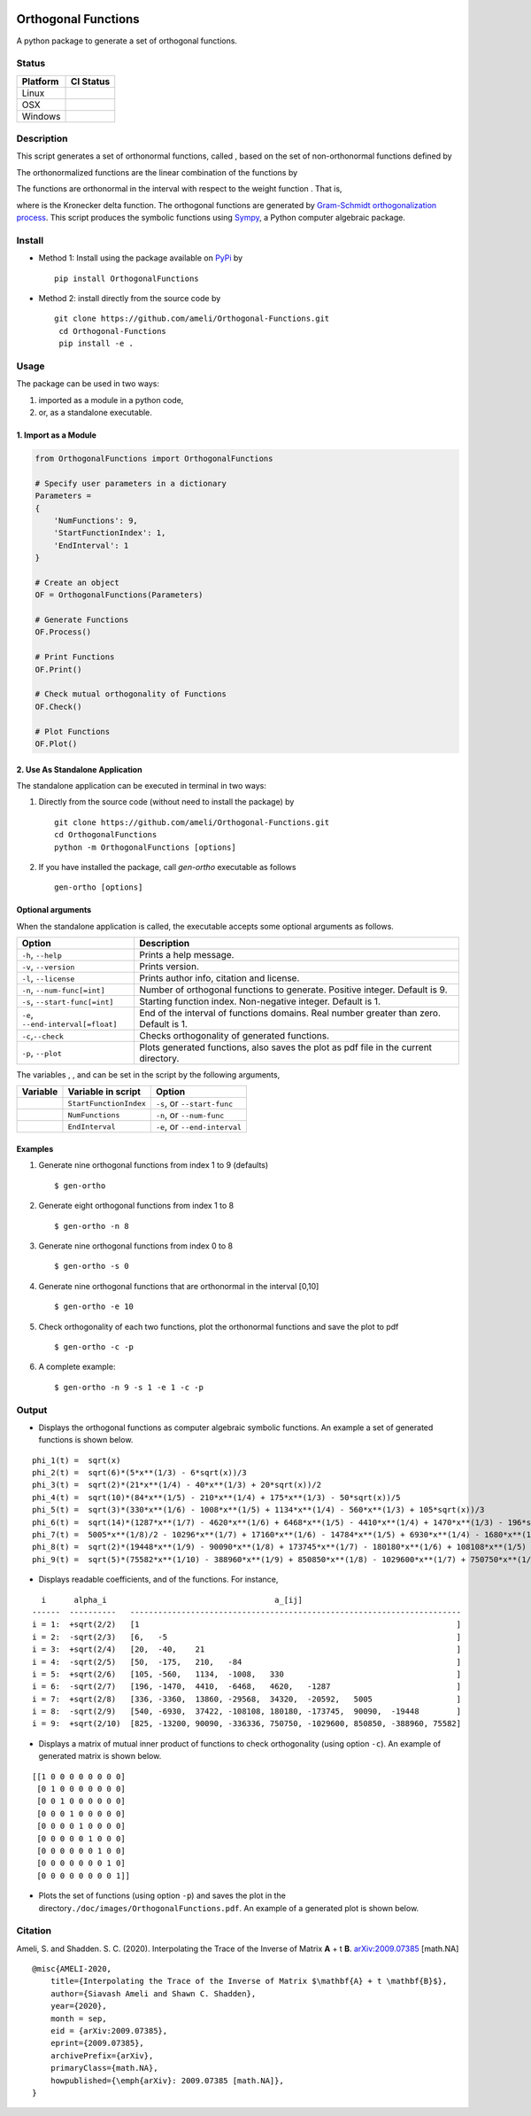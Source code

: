 |travis-devel| |codecov-devel| |licence| |implementation| |pyversions| |format|

Orthogonal Functions
====================

A python package to generate a set of orthogonal functions.

Status
------

+------------+--------------------------+
| Platform   | CI Status                |
+============+==========================+
| Linux      | |travis-devel-linux|     |
+------------+--------------------------+
| OSX        | |travis-devel-osx|       |
+------------+--------------------------+
| Windows    | |travis-devel-windows|   |
+------------+--------------------------+

Description
-----------

This script generates a set of orthonormal functions, called |image09|, based on the set of non-orthonormal functions |image10| defined by

.. image:: https://raw.githubusercontent.com/ameli/Orthogonal-Functions/master/doc/images/Equation_phi_i.svg
    :align: center

The orthonormalized functions |image11| are the linear combination of the functions |image12| by

.. image:: https://raw.githubusercontent.com/ameli/Orthogonal-Functions/master/doc/images/Equation_phi_i_perp.svg
    :align: center

The functions |image13| are orthonormal in the interval |image14| with respect to the weight function |image15|. That is,

.. image:: https://raw.githubusercontent.com/ameli/Orthogonal-Functions/master/doc/images/Equation_orthogonality.svg
    :align: center

where |image16| is the Kronecker delta function. The orthogonal functions are generated by `Gram-Schmidt orthogonalization process <https://en.wikipedia.org/wiki/Gram%E2%80%93Schmidt_process>`__. This script produces the symbolic functions using `Sympy <https://www.sympy.org>`__, a Python computer algebraic package.

Install
-------

- Method 1: Install using the package available on `PyPi <https://pypi.org/project/OrthogonalFunctions>`__ by

  ::

    pip install OrthogonalFunctions

- Method 2: install directly from the source code by

  ::

   git clone https://github.com/ameli/Orthogonal-Functions.git
    cd Orthogonal-Functions
    pip install -e .

Usage
-----

The package can be used in two ways:

1. imported as a module in a python code,
2.  or, as a standalone executable.

1. Import as a Module
~~~~~~~~~~~~~~~~~~~~~

.. code-block:: python

    from OrthogonalFunctions import OrthogonalFunctions

    # Specify user parameters in a dictionary
    Parameters =
    {
        'NumFunctions': 9,
        'StartFunctionIndex': 1,
        'EndInterval': 1
    }

    # Create an object
    OF = OrthogonalFunctions(Parameters)

    # Generate Functions
    OF.Process()

    # Print Functions
    OF.Print()

    # Check mutual orthogonality of Functions
    OF.Check()

    # Plot Functions
    OF.Plot()

2. Use As Standalone Application
~~~~~~~~~~~~~~~~~~~~~~~~~~~~~~~~

The standalone application can be executed in terminal in two ways:

1. Directly from the source code (without need to install the package) by

   ::

       git clone https://github.com/ameli/Orthogonal-Functions.git
       cd OrthogonalFunctions
       python -m OrthogonalFunctions [options]

2. If you have installed the package, call `gen-ortho` executable as follows

   ::

       gen-ortho [options]


Optional arguments
~~~~~~~~~~~~~~~~~~

When the standalone application is called, the executable accepts some optional arguments as follows.

+--------------------------------------+------------------------------------------------------------------------------------------+
| Option                               | Description                                                                              |
+======================================+==========================================================================================+
| ``-h``, ``--help``                   | Prints a help message.                                                                   |
+--------------------------------------+------------------------------------------------------------------------------------------+
| ``-v``, ``--version``                | Prints version.                                                                          |
+--------------------------------------+------------------------------------------------------------------------------------------+
| ``-l``, ``--license``                | Prints author info, citation and license.                                                |
+--------------------------------------+------------------------------------------------------------------------------------------+
| ``-n``, ``--num-func[=int]``         | Number of orthogonal functions to generate. Positive integer. Default is 9.              |
+--------------------------------------+------------------------------------------------------------------------------------------+
| ``-s``, ``--start-func[=int]``       | Starting function index. Non-negative integer. Default is 1.                             |
+--------------------------------------+------------------------------------------------------------------------------------------+
| ``-e``, ``--end-interval[=float]``   | End of the interval of functions domains. Real number greater than zero. Default is 1.   |
+--------------------------------------+------------------------------------------------------------------------------------------+
| ``-c``,\ ``--check``                 | Checks orthogonality of generated functions.                                             |
+--------------------------------------+------------------------------------------------------------------------------------------+
| ``-p``, ``--plot``                   | Plots generated functions, also saves the plot as pdf file in the current directory.     |
+--------------------------------------+------------------------------------------------------------------------------------------+

The variables |image17|, |image18|, and |image19| can be set in the script by the following arguments,

+-------------+--------------------------+---------------------------------+
| Variable    | Variable in script       | Option                          |
+=============+==========================+=================================+
| |image23|   | ``StartFunctionIndex``   | ``-s``, or ``--start-func``     |
+-------------+--------------------------+---------------------------------+
| |image24|   | ``NumFunctions``         | ``-n``, or ``--num-func``       |
+-------------+--------------------------+---------------------------------+
| |image25|   | ``EndInterval``          | ``-e``, or ``--end-interval``   |
+-------------+--------------------------+---------------------------------+

Examples
~~~~~~~~

#. Generate nine orthogonal functions from index 1 to 9 (defaults)

   ::

        $ gen-ortho

#. Generate eight orthogonal functions from index 1 to 8

   ::

        $ gen-ortho -n 8

#. Generate nine orthogonal functions from index 0 to 8

   ::

        $ gen-ortho -s 0

#. Generate nine orthogonal functions that are orthonormal in the interval [0,10]

   ::

        $ gen-ortho -e 10

#. Check orthogonality of each two functions, plot the orthonormal functions and save the plot to pdf

   ::

        $ gen-ortho -c -p

#. A complete example:

   ::

        $ gen-ortho -n 9 -s 1 -e 1 -c -p

Output
------

-  Displays the orthogonal functions as computer algebraic symbolic functions. An example a set of generated functions is shown below.

::

    phi_1(t) =  sqrt(x)
    phi_2(t) =  sqrt(6)*(5*x**(1/3) - 6*sqrt(x))/3
    phi_3(t) =  sqrt(2)*(21*x**(1/4) - 40*x**(1/3) + 20*sqrt(x))/2
    phi_4(t) =  sqrt(10)*(84*x**(1/5) - 210*x**(1/4) + 175*x**(1/3) - 50*sqrt(x))/5
    phi_5(t) =  sqrt(3)*(330*x**(1/6) - 1008*x**(1/5) + 1134*x**(1/4) - 560*x**(1/3) + 105*sqrt(x))/3
    phi_6(t) =  sqrt(14)*(1287*x**(1/7) - 4620*x**(1/6) + 6468*x**(1/5) - 4410*x**(1/4) + 1470*x**(1/3) - 196*sqrt(x))/7
    phi_7(t) =  5005*x**(1/8)/2 - 10296*x**(1/7) + 17160*x**(1/6) - 14784*x**(1/5) + 6930*x**(1/4) - 1680*x**(1/3) + 168*sqrt(x)
    phi_8(t) =  sqrt(2)*(19448*x**(1/9) - 90090*x**(1/8) + 173745*x**(1/7) - 180180*x**(1/6) + 108108*x**(1/5) - 37422*x**(1/4) + 6930*x**(1/3) - 540*sqrt(x))/3
    phi_9(t) =  sqrt(5)*(75582*x**(1/10) - 388960*x**(1/9) + 850850*x**(1/8) - 1029600*x**(1/7) + 750750*x**(1/6) - 336336*x**(1/5) + 90090*x**(1/4) - 13200*x**(1/3) + 825*sqrt(x))/5

-  Displays readable coefficients, |image26| and |image27| of the functions. For instance,

::

      i      alpha_i                                    a_[ij]
    ------  ----------   -----------------------------------------------------------------------
    i = 1:  +sqrt(2/2)   [1                                                                    ]
    i = 2:  -sqrt(2/3)   [6,   -5                                                              ]
    i = 3:  +sqrt(2/4)   [20,  -40,    21                                                      ]
    i = 4:  -sqrt(2/5)   [50,  -175,   210,   -84                                              ]
    i = 5:  +sqrt(2/6)   [105, -560,   1134,  -1008,   330                                     ]
    i = 6:  -sqrt(2/7)   [196, -1470,  4410,  -6468,   4620,   -1287                           ]
    i = 7:  +sqrt(2/8)   [336, -3360,  13860, -29568,  34320,  -20592,   5005                  ]
    i = 8:  -sqrt(2/9)   [540, -6930,  37422, -108108, 180180, -173745,  90090,  -19448        ]
    i = 9:  +sqrt(2/10)  [825, -13200, 90090, -336336, 750750, -1029600, 850850, -388960, 75582]

-  Displays a matrix of mutual inner product of functions to check
   orthogonality (using option ``-c``). An example of generated matrix
   is shown below.

::

    [[1 0 0 0 0 0 0 0 0]
     [0 1 0 0 0 0 0 0 0]
     [0 0 1 0 0 0 0 0 0]
     [0 0 0 1 0 0 0 0 0]
     [0 0 0 0 1 0 0 0 0]
     [0 0 0 0 0 1 0 0 0]
     [0 0 0 0 0 0 1 0 0]
     [0 0 0 0 0 0 0 1 0]
     [0 0 0 0 0 0 0 0 1]]

-  Plots the set of functions (using option ``-p``) and saves the plot in the directory\ ``./doc/images/OrthogonalFunctions.pdf``. An example of a generated plot is shown below.

.. image:: https://raw.githubusercontent.com/ameli/Orthogonal-Functions/master/doc/images/OrthogonalFunctions.svg
    :align: center

Citation
--------

Ameli, S. and Shadden. S. C. (2020). Interpolating the Trace of the Inverse of Matrix **A** + t **B**. `arXiv:2009.07385 <https://arxiv.org/abs/2009.07385>`__ [math.NA]

::

    @misc{AMELI-2020,
        title={Interpolating the Trace of the Inverse of Matrix $\mathbf{A} + t \mathbf{B}$},
        author={Siavash Ameli and Shawn C. Shadden},
        year={2020},
        month = sep,
        eid = {arXiv:2009.07385},
        eprint={2009.07385},
        archivePrefix={arXiv},
        primaryClass={math.NA},
        howpublished={\emph{arXiv}: 2009.07385 [math.NA]},
    }

.. |travis-devel| image:: https://img.shields.io/travis/com/ameli/Orthogonal-Functions
   :target: https://travis-ci.com/github/ameli/Orthogonal-Functions
.. |codecov-devel| image:: https://img.shields.io/codecov/c/github/ameli/Orthogonal-Functions
   :target: https://codecov.io/gh/ameli/Orthogonal-Functions
.. |licence| image:: https://img.shields.io/github/license/ameli/Orthogonal-Functions
   :target: https://opensource.org/licenses/MIT
.. |travis-devel-linux| image:: https://img.shields.io/travis/com/ameli/Orthogonal-Functions?env=BADGE=linux&label=build&branch=master
   :target: https://travis-ci.com/github/ameli/Orthogonal-Functions
.. |travis-devel-osx| image:: https://img.shields.io/travis/com/ameli/Orthogonal-Functions?env=BADGE=osx&label=build&branch=master
   :target: https://travis-ci.com/github/ameli/Orthogonal-Functions
.. |travis-devel-windows| image:: https://img.shields.io/travis/com/ameli/Orthogonal-Functions?env=BADGE=windows&label=build&branch=master
   :target: https://travis-ci.com/github/ameli/Orthogonal-Functions
.. |implementation| image:: https://img.shields.io/pypi/implementation/OrthogonalFunctions
.. |pyversions| image:: https://img.shields.io/pypi/pyversions/OrthogonalFunctions
.. |format| image:: https://img.shields.io/pypi/format/OrthogonalFunctions

.. |image09| image:: https://raw.githubusercontent.com/ameli/Orthogonal-Functions/master/doc/images/phi_i_perp.svg
.. |image10| image:: https://raw.githubusercontent.com/ameli/Orthogonal-Functions/master/doc/images/phi_i.svg
.. |image11| image:: https://raw.githubusercontent.com/ameli/Orthogonal-Functions/master/doc/images/phi_i_perp.svg
.. |image12| image:: https://raw.githubusercontent.com/ameli/Orthogonal-Functions/master/doc/images/phi_i.svg
.. |image13| image:: https://raw.githubusercontent.com/ameli/Orthogonal-Functions/master/doc/images/phi_i_perp.svg
.. |image14| image:: https://raw.githubusercontent.com/ameli/Orthogonal-Functions/master/doc/images/interval.svg
.. |image15| image:: https://raw.githubusercontent.com/ameli/Orthogonal-Functions/master/doc/images/w.svg
.. |image16| image:: https://raw.githubusercontent.com/ameli/Orthogonal-Functions/master/doc/images/delta.svg
.. |image17| image:: https://raw.githubusercontent.com/ameli/Orthogonal-Functions/master/doc/images/i_0.svg
.. |image18| image:: https://raw.githubusercontent.com/ameli/Orthogonal-Functions/master/doc/images/n.svg
.. |image19| image:: https://raw.githubusercontent.com/ameli/Orthogonal-Functions/master/doc/images/L.svg
.. |image20| image:: https://raw.githubusercontent.com/ameli/Orthogonal-Functions/master/doc/images/i_0.svg
.. |image21| image:: https://raw.githubusercontent.com/ameli/Orthogonal-Functions/master/doc/images/n.svg
.. |image22| image:: https://raw.githubusercontent.com/ameli/Orthogonal-Functions/master/doc/images/L.svg
.. |image23| image:: https://raw.githubusercontent.com/ameli/Orthogonal-Functions/master/doc/images/i_0.svg
.. |image24| image:: https://raw.githubusercontent.com/ameli/Orthogonal-Functions/master/doc/images/n.svg
.. |image25| image:: https://raw.githubusercontent.com/ameli/Orthogonal-Functions/master/doc/images/L.svg
.. |image26| image:: https://raw.githubusercontent.com/ameli/Orthogonal-Functions/master/doc/images/alpha_i.svg
.. |image27| image:: https://raw.githubusercontent.com/ameli/Orthogonal-Functions/master/doc/images/a_ij.svg
